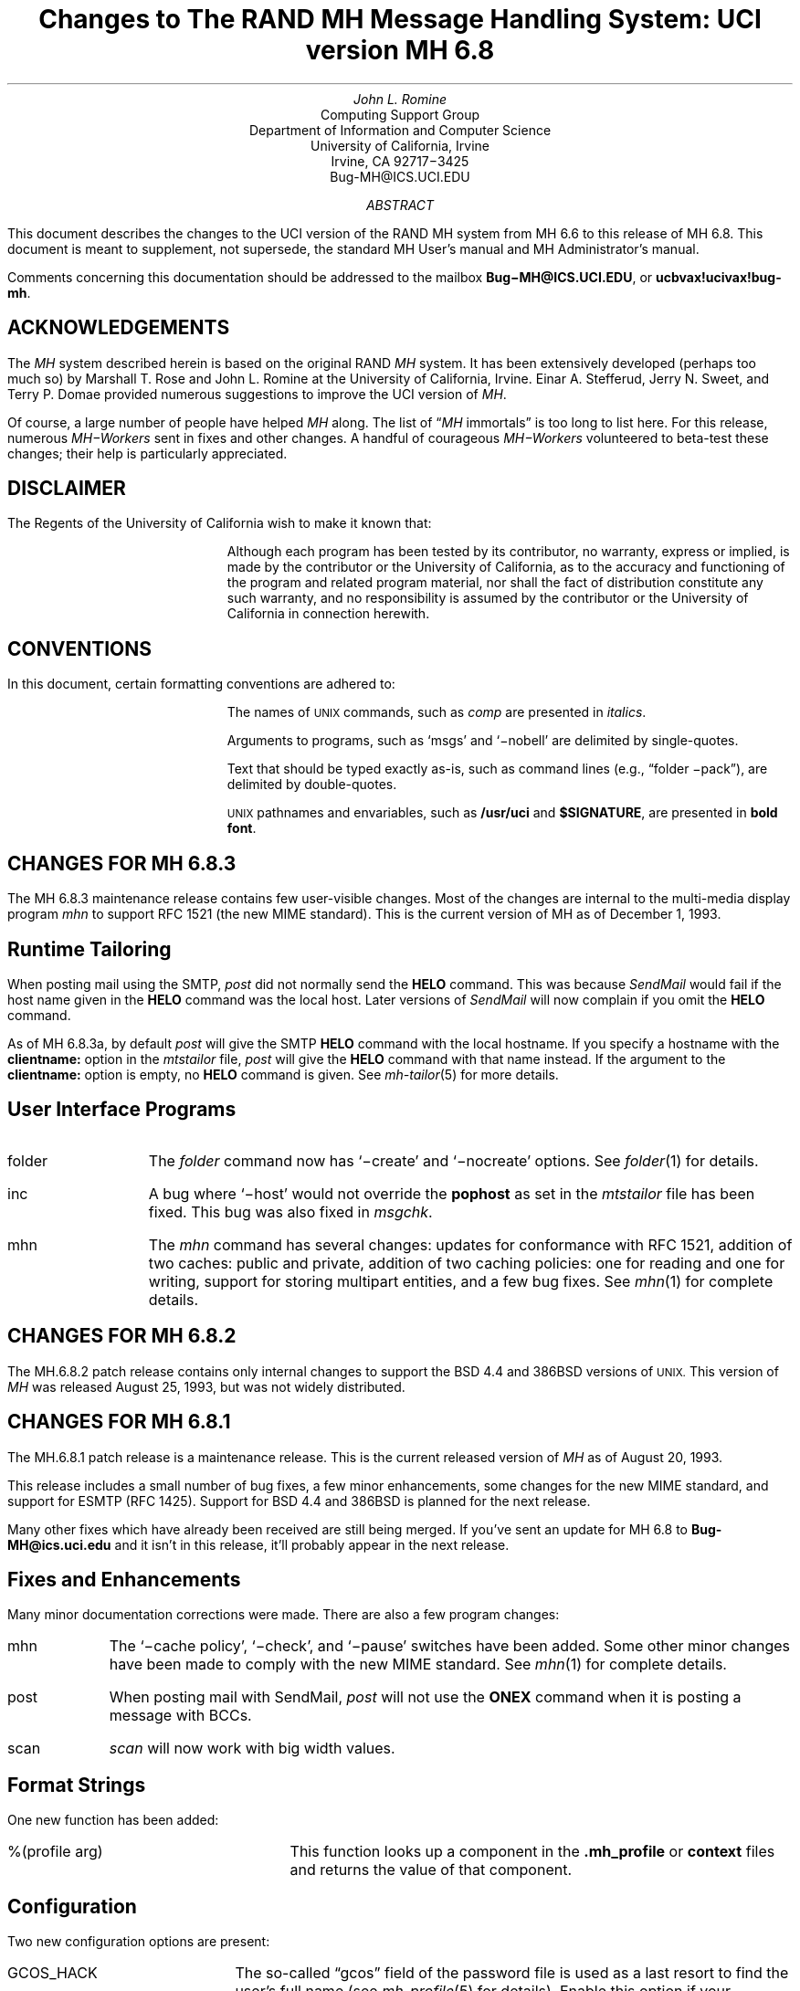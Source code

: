 .\" @(#)$Id: mh-changes.ms,v 1.29 1994/03/23 23:46:49 jromine Exp $
.\" Standard -ms macros
.\" with the following changes
.ds lq \\*Q
.ds rq \\*U
.\" remember to update date in text below
.DA "December 1, 1993"
.if n \{\
.na
.\}
.nr PO 1i
.po 1i
.\" .EH ''Changes to MH 6.7'%'
.\" .OH ''Changes to MH 6.7'%'
.ds LH Changes to MH 6.8
.ds CH
.ds RH %
.TL
Changes to
.br
The RAND MH Message Handling System:
.br
UCI version MH 6.8
.AU
John L. Romine
.AI
Computing Support Group
Department of Information and Computer Science
University of California, Irvine
Irvine, CA  92717\-3425
Bug-MH@ICS.UCI.EDU
.AB
.PP
This document describes the changes to the
UCI version of the RAND MH system from MH 6.6
to this release of MH 6.8.
This document is meant to supplement,
not supersede,
the standard MH User's manual and MH Administrator's manual.
.PP
Comments concerning this documentation should be addressed to the
mailbox \fBBug\-MH@ICS.UCI.EDU\fP, or \fBucbvax!ucivax!bug-mh\fP.
.AE
.SH
ACKNOWLEDGEMENTS
.LP
The \fIMH\fP system described herein is
based on the original RAND \fIMH\fP system.
It has been extensively developed (perhaps too much so) by Marshall T. Rose
and John L. Romine at the University of California, Irvine.
Einar A. Stefferud, Jerry N. Sweet,
and Terry P. Domae provided numerous suggestions
to improve the UCI version of \fIMH\fP.
.PP
Of course,
a large number of people have helped \fIMH\fP along.
The list of \*(lq\fIMH\fP immortals\*(rq is too long to list here.
For this release, numerous \fIMH\-Workers\fP sent in fixes and other
changes.  A handful of courageous \fIMH\-Workers\fP volunteered
to beta-test these changes; their help is particularly appreciated.
.KS
.SH
DISCLAIMER
.LP
The Regents of the University of California wish to make it known that:
.QP
Although each program has been tested by its contributor,
no warranty, express or implied,
is made by the contributor or the University of California,
as to the accuracy and functioning of the program
and related program material,
nor shall the fact of distribution constitute any such warranty,
and no responsibility is assumed by the contributor
or the University of California in connection herewith.
.KE
.KS
.SH
CONVENTIONS
.LP
In this document,
certain formatting conventions are adhered to:
.IP
The names of
\s-2UNIX\s+2
commands, such as \fIcomp\fP
are presented in \fIitalics\fP.
.IP
Arguments to programs, such as `msgs' and `\-nobell' are
delimited by single-quotes.
.IP
Text that should be typed exactly as-is, such as 
command lines (e.g., \*(lqfolder \-pack\*(rq),
are delimited by double-quotes.
.IP
\s-2UNIX\s+2
pathnames and envariables,
such as \fB/usr/uci\fP and \fB$SIGNATURE\fP,
are presented in \fBbold font\fP.
.KE
.ds LH Changes for MH 6.8.3
.bp
.SH 
CHANGES FOR MH 6.8.3
.LP
The MH 6.8.3 maintenance release contains few user-visible
changes.  Most of the changes are internal to the
multi-media display program \fImhn\fP to support
RFC 1521 (the new MIME standard).
This is the current version of MH as of December 1, 1993.
.SH 
Runtime Tailoring
.LP
When posting mail using the SMTP,
\fIpost\fP did not normally send the \fBHELO\fP command.  
This was because \fISendMail\fP would fail
if the host name given in the \fBHELO\fP command was the local host.
Later versions
of \fISendMail\fP will now complain if you omit the \fBHELO\fP
command.
.PP
As of MH 6.8.3a,
by default
\fIpost\fP will give the SMTP \fBHELO\fP command with
the local hostname.
If you specify a hostname with the \fBclientname:\fP option
in the \fImtstailor\fP file,
\fIpost\fP will give the \fBHELO\fP command with that name instead.
If the argument to the \fBclientname:\fP option is empty,
no \fBHELO\fP command is given.
See \fImh-tailor\fP\|(5) for more details.
.SH
User Interface Programs
.IP folder \w'msgchk'u+2n
The \fIfolder\fP command now has `\-create' and `\-nocreate'
options.  See \fIfolder\fP\|(1) for details.
.IP inc
A bug where `\-host' would not override the \fBpophost\fP
as set in the \fImtstailor\fP file has been fixed.
This bug was also fixed in \fImsgchk\fP.
.IP mhn
The \fImhn\fP command has several changes:
updates for conformance with RFC 1521,
addition of two caches: public and private,
addition of two caching policies: one for reading and one for writing,
support for storing multipart entities, and
a few bug fixes.  See \fImhn\fP\|(1) for complete details.
.SH
CHANGES FOR MH 6.8.2
.LP
The MH.6.8.2 patch release contains only
internal changes to support the BSD 4.4
and 386BSD versions of 
.SM
UNIX.
.NL
This version of \fIMH\fP 
was released August 25, 1993, but was not widely distributed.
.SH
CHANGES FOR MH 6.8.1
.LP
The MH.6.8.1 patch release is a maintenance
release.
This is the current released version of \fIMH\fP
as of August 20, 1993.
.PP
This release includes a small number
of bug fixes, a few minor enhancements, some changes
for the new MIME standard, and support for ESMTP (RFC 1425).
Support for BSD 4.4 and 386BSD is planned for the next
release.
.PP
Many other fixes which have already been received
are still being merged.
If you've sent an update for MH 6.8 to \fBBug-MH@ics.uci.edu\fP
and it isn't in this release,
it'll probably appear in the next release.
.SH
Fixes and Enhancements
.LP
Many minor documentation corrections were made.
There are also a few program changes:
.IP mhn \w'post'u+2n
The `\-cache\0policy', `\-\[no\]check', and `\-\[no\]pause'
switches have been added.   Some other minor changes have
been made to comply with the new MIME standard.
See \fImhn\fP\|(1) for complete details.
.IP post 
When posting mail with SendMail, \fIpost\fP will
not use the \fBONEX\fP command when it is posting 
a message with BCCs.
.IP scan
\fIscan\fP will now work with big width values.
.SH 
Format Strings
.LP
One new function has been added:
.IP "%(profile arg)" \w'XXprofileXargX'u+2n
This function looks up a component in the 
\fB\&.mh\(ruprofile\fR or \fBcontext\fP files
and returns the value of that component.
.SH
Configuration
.LP
Two new configuration options are present:
.IP GCOS_HACK \w'NORUSERPASS'u+2n
The so-called \*(lqgcos\*(rq field of the password file is 
used as a last resort
to find the user's full name (see \fImh-profile\fP\|(5) for details).
Enable this option
if your \fIpasswd\fP\|(5) man page notes that the `&'
character in the \*(lqgcos\*(rq field stands for the login name.
.IP NORUSERPASS
Tells \fIMH\fR that your system doesn't have the
\fIruserpass\fP\|(3) routine;
\fIMH\fR will include its own copy of this
routine in its library.
.ds LH Changes for MH 6.8
.bp
.ds CF December 14, 1992
.SH
CHANGES FOR MH 6.8
.LP
This is the current released version of \fIMH\fP
as of December 14, 1992.  This release includes a number
of bug fixes and internal changes to make the code more
portable.
Two new authentication methods are provided for the POP,
and support for SVR4 shared libraries is complete.
.PP
The major user-visible change in this release is the incorporation
of support for multi-media mail as specified by the
Multi-purpose Internet Mail Extensions (\fBMIME\fP)
RFC\ 1341.
This allows you to include things like audio,
graphics, and the like, in your mail messages.
A new command, \fImhn\fP, 
has been provided to support \fBMIME\fP and
a detailed man page is provided in \fImhn\fP\|(1).
.SH
Documentation
.LP
The documentation has some general improvements, and
the \fBREAD-ME\fP document has been re-organized
to help \fIMH\fP administrators find the appropriate
configuration options for their system.
The \fBMakefile\fPs in the \fBpapers/\fP hierarchy have
been changed to invoke \fITeX\fP as
\*(lqtex\*(rq (instead of \*(lqtex82\*(rq).
.LP
The following new man pages are also available:
.IP \fImhn\fP\|(1) \w'\fIpopauth\fP\|(8)'u+2n
\fImhn\fP helps the user process multi-media mail.
.IP \fImhparam\fP\|(1)
\fImhparam\fP lets the user extract information from 
the \fIMH\fP profile.
.IP \fIpopauth\fP\|(8)
the APOP database administration program (see below).
.IP \fIpopi\fP\|(1)
the POP initiator (see below).
.IP \fIslocal\fP\|(1)
fully documents \fIslocal\fP.  The \fImhook\fP(1) man page now
documents only the \fIMH\fP receive-mail hooks.
.SH
Internal Changes
.LP
The \fIMH\fP source code is in the process of being
cleaned up to make pedantic ANSI C compilers happy.
Occurrences of \*(lqNULL\*(rq have been replaced by
\*(lq0\*(rq where appropriate.
Extra tokens after \*(lq#else\*(rq and \*(lq#endif\*(rq
have been put inside comments (this is still in progress).
The code should now compile cleanly on many more systems,
specifically, more variants of SVR4.
.PP
The version of \fBtws/dtimep.c\fP which was included in 
MH 6.7.2 was incompatible with the \fIlex\fP library
on some systems, and has been removed.
.PP
A bug in the handling of blind lists inside alias
files has been fixed.
.KS
.SH
Post Office Protocol
.LP
There were three new options added to the POP.
.IP APOP \w'APOP'u+2n
This option indicates that the POP daemon will
support the non-standard \fBAPOP\fP command which
provides a challenge-based authentication system using
the \fBMD5\fP message digest algorithm.
.IP
This option also causes the
\fIpopauth\fP program to be installed, which
allows the administrator to manipulate the \fBAPOP\fP
authorization database.
.KE
.IP KPOP
Support for KERBEROS with POP.
This code builds
\fIpopd\fP, \fIinc\fP and \fImsgchk\fP to support only the 
\*(lqkpop\*(rq protocol.
This code is still expiremental, but is available for 
those sites wishing to test it.
.IP MPOP
This option indicates that the POP daemon will
support the non-standard
\fBXTND SCAN\fP command which provides performance
enhancements when using the POP over low-speed connections.
.IP
This option also causes an interactive POP
client program, \fIpopi\fP, to be compiled and installed.
A man page for the \fIpopi\fP program is also provided.
This option requires the configuration to
have \*(lqbboards: pop\*(rq.
.LP
The APOP and MPOP non-standard POP
facilities are documented in
\fIThe Internet Message\fR (ISBN 0\-13\-092941\-7),
a book by Marshall T. Rose.
For more details, see \fBsupport/pop/pop-more.txt\fR
and the \fIAdministrator's Guide\fP.
The APOP option peacefully co-exists with the standard POP,
KPOP completely replaces the standard POP, and
MPOP requires \*(lqbboards: pop\*(rq.
.SH
File Locking
.LP
The file locking code has been cleaned up to support
three kinds of kernel-level file locking.  As appropriate
for your system, include the
LOCKF, FCNTL or FLOCK option.  For more
details, see \fImh-tailor\fP\|(5).
.SH
.KS
Configuration Directives
.LP
A number of new configuration directives have been added
or changed.  The full details are given in the \fBREAD-ME\fP.
.IP cp: \w'MAILGROUP'u+2n
The command used to install new files if not \*(lqcp\*(rq.
.IP ln:
The command used to link files together in the source tree
if not \*(lqln\*(rq.
.IP mts:
Full support for ZMAILER has been added.
.IP popdir:
The directory where \fIpopd\fP will be installed if not \fB/usr/etc\fP.
.IP regtest:
Set to \*(lqon\*(rq to prevent the hostname and compile
date from being included in \fIMH\fP binaries.
.IP sharedlib:
You may now specify \*(lqsun4\*(rq or \*(lqsys5\*(rq 
(for SVR4) shared libraries.
.IP signal:
Specifies the base type of the function returned by \fIsignal\fP\|().
This was previously defined with \*(lqoptions TYPESIG\*(rq.
.KE
.LP
Several `-D' options to \fIcc\fP have been added or changed:
.IP APOP \w'MAILGROUP'u+2n
Authenticated POP (see above).
.IP AUX 
Support for A/UX systems.
.IP DBMPWD
The DBM option has been renamed DBMPWD.
.IP HESIOD
Support for the HESIOD name server.
.IP KPOP
KERBEROS POP (see above).
.IP LOCALE
Support for local characters sets; uses the \fIsetlocal\fP\|() function.
.IP MAILGROUP
Makes \fIinc\fP set-group-id.
You may need this option if your \fB/usr/spool/mail\fP
is not world-writeable.
.IP MIME
Multi-media mail.
.IP MPOP
Mobile POP (see above).
.IP MSGID
Enables \fIslocal\fP to detect and surpress duplicate messages.
.IP OSF1
Support for DEC OSF1 systems.  May be incomplete.
.IP RENAME
Include this option if your system has a \fIrename\fP\|()
system call.
.IP SVR4
Support for System 5 Release 4 or newer systems.
.IP TYPESIG
This option has been dropped.  See `signal' above.
.IP UNISTD
Include this option if your system has the include
file \fB<unistd.h>\fP.
.IP VSPRINTF
Include this option if your system has the \fIvsprintf\fP\|()
library routine; otherwise, \fI\(rudoprnt\fP\|() will be used.
.IP YEARMOD
Forces the \fImh-format\fP `year' function to
return 2-digit values.
Use this option during a brief transition period if 
you have local \fImh-format\fP files which need to
be converted to support 4-digit years.
.SH 
FUNCTIONAL CHANGES
.LP
In addition to the configuration changes mentioned above,
a number of functional changes have been made to the system.
Many programs have new features added and a few new 
programs have are provided.  
Each command's manual page gives
complete information about the its operation.
Here is a short summary of the changes.
.SH
MH Sequences
.LP
A larger number of user-defined sequences are available.
Previously, this number had been 10.
On 32-bit systems, 26 user-defined sequences are available.
.SH
Profile Components
.LP
\fIMH\fP programs will now complain if the 
\fB\&.mh\(ruprofile\fR does not end in a newline.
Also, one enhancement and one new profile component are provided:
.IP Aliasfile: \w'AliasfileX'u+2n
Multiple filenames may now be given.
.IP Inbox:
New; the default folder (for \fIinc\fP, etc.) if not \*(lqinbox\*(rq.
.KS
.SH
Format Strings
.LP
A few minor bugs were fixed in format string handling,
and a few new features were added.  See \fImh-format\fP\|(5)
for complete details.
.IP Addresses \w'Xxyearxdatexx'u+2n
An attempt is made to decipher X\&.400 RFC\ 987-style addresses.
.IP Comments
Comments may be added to \fImh-format\fP files; a comment
begins with the 2-character sequence \*(lq%;\*(rq,
and ends with an un-escaped newline.
.IP "%(modulo n)"
The `modulo' function escape has been added.
.IP %(year{date})
The date parser has been enhanced to understand more
illegal date formats; `year' now returns a 4-digit number.
.KE
.SH
User Interface Programs
.LP
A number of \fIMH\fP commands have minor changes:
.IP ali \w'packmbox'u+2n
The output with `\-user\0\-list' was
changed to match the output with `\-nouser\0\-list'.
.IP burst
Will no longer drop the last message of a digest.
.IP inc
Accepts the `\-apop' switch for authenticated POP (see above);
will attempt to detect write
errors (e.g., no space left on device) when incorporating mail;
no longer replaces newline characters with NULLs.
.IP folder
The `\-noprint' option was broken and has been dropped.
.IP forw
Supports `\-mime' to use MIME-style multi-part messages.
.IP mhl
Will no longer put an extra space at the end of the
`%{text}' in a formatfield.
.IP mhn
New; manipulates multi-media (MIME) messages; a detailed
man page is provided.
.IP mhparam
New; reads the \fIMH\fP profile (and context) 
and writes the values of the specified components on the
standard output; useful in programmatic constructs.
.IP msgchk
Supports `\-apop' (see above).
.IP packmbox
New; packs an \fIMH\fP folder into a UUCP-style mailbox.
.IP popi
New; a client-side POP initiator; available only if you
built \fIMH\fP with the MPOP option (see above).
.IP refile
A bug where the `rmmproc' did not remove all specified
message files has been fixed.
.IP scan
The `\-file' option is fully supported and will no longer
complain about empty folders.
.IP send
Supports `\-mime' and `\-split' to split large messages
into multiple partial messages using MIME.
.SH
Support Programs
.IP fmtdump \w'packmbox'u+2n
Can now read a format file, or a format string given
on the command line.
.IP popauth
New; manages the APOP authorization database (see above).
.IP sendmail
The \fIsendmail\fP replacement will be installed
only if your `mts' setting uses the `/smtp' option.
.IP slocal
A new man page for \fIslocal\fP is available;
the new `mbox' action is available to write a file
in \fIpackf\fP format;
a bug where extra `>' characters were written to MMDF-style
maildrops has been fixed; 
if compiled with the MSGID option, can detect and suppress
reception of duplicate messages.
.IP viamail
New; bundles a directory (like \fIshar\fP\|) and
sends it through multi-media mail.

.ds LH Changes for MH 6.7.2
.bp
.ds CF Feb 1, 1992
.SH
CHANGES FOR MH 6.7.2
.LP
The MH.6.7.2 patch release is a maintenance
release.
This is the
current released version of \fIMH\fP as of February 1, 1992.
.PP
This release now supports the NCR Tower running SYS5R4.
The WP changes installed in MH.6.7.0 have been removed.
.SH 
Shared Libraries
.LP
Support for SYS 5 shared libraries is in progress.
.PP
Support for Sun OS 4.0 shared libraries had been improved.
The \fIMH\fP library has been modified to move initialized
data into a data definition file.  The shared library will
now consist of a \fBlibmh.so\fP and \fBlibmh.sa\fP file.
The shared library version number will no longer track the
\fIMH\fP patch release number, and its numbering begins with
version `1.1' with this release.
.SH
Replacement SendMail
.LP
Since many standard system programs expect to post mail by 
invoking \fB/usr/lib/sendmail\fP,
a minimal replacement \fISendMail\fP is provided in 
this release.  This replacement is meant to be installed
on (e.g., diskless) client workstations which post mail
using SMTP, and do not run a message transport system.
It will call \fIpost\fP to post mail; be sure you have
configured \fIMH\fP with the `/smtp' mts option.
This sendmail replacement is installed in your 
\fIMH\fP etc directory, and you should link 
\fB/usr/lib/sendmail\fP
to it.
.KS
.SH
Format Strings
.LP
A manual page for the \fIfmtdump\fP format string disassembler
is supplied, and some new format functions were added:
.IP folder \w'%getenv'u+2n
In \fIscan\fP, this component escape
contains the name of the current folder.
It is not defined for other \fIMH\fP commands.
.IP getenv
This function escape returns the value of an environment variable.
.KE
.PP
There will be some additional changes in these routines in the
next patch release.
.KS
.SH
Other Bug Fixes and Enhancements
.LP
In addition to some other minor enhancements,
some bugs were fixed which in general were not user\-visible:
.IP "Blind lists" \w'datexparsing'u+2n
Users may now specify RFC822 address groups in their
alias files.  These groups are implemented by \fIMH\fP 
as blind lists.
.IP "date parsing"
A number of sites have brain-damaged versions of \fBlex\fP.
\fIMH\fP will now come with the date parser already run
through lex.
.IP mark
A bug dealing with \fImark\fP and the sequence named `cur'
is fixed.  This was previously a problem for mh-e users.
.IP MH.doc
The \fIMH\fP nroff version of the manual no longer contains
teletype escape sequences.
.IP scan
Can now handle headers as long as 512 bytes.
.IP Signals
\fIMH\fP programs will no longer catch the \fBHUP\fP
and \fBTERM\fP signals while waiting for a sub-process.
This was causing hung processes when your terminal line was
was dropped unexpectedly.
.IP Signature
If your signature is not defined, \fIMH\fP will 
use the value of the gecos field of your \fB/etc/passwd\fP
entry as your signature.
.IP "version.sh"
A bug in the \fBawk\fP script in \fBconfig/version.sh\fP 
was fixed.
.KE
.ds LH Changes for MH 6.7.1a
.bp
.ds CF January 25, 1991
.SH 
CHANGES FOR MH 6.7.1a
.LP
The MH.6.7.1a patch was made available 
on January 25, 1991 for limited distribution only.
(This release had some known bugs, and so was
not widely distributed.)
This release incorporates several new features
of particular note to users of sequences and format strings,
as well as some general documentation improvements.
There are a few minor enhancements and internal bug fixes also.
Complete documentation of these changes is given in
the individual manual pages, and the \fBREAD-ME\fP file.
.SH
Message Sequences
.LP
A new manual page, \fImh\-sequence\0\fP(5), has been added.
This manual page attempts to completely document the
syntax and semantics of \fIMH\fP message sequence specifications.
.PP
A powerful new feature is the ability to specify message
ranges with user-defined sequences.  The  specification
\*(lqname:n\*(rq may be used, and it designates up to the
first `n' messages (or  last  `n' messages  for  `-n')
which  are  elements  of the user-defined sequence `name'.
.PP
The message
specifications \*(lqname:next\*(rq and \*(lqname:prev\*(rq
may also be used, and they
designate the
next or previous message (relative to the current message)
which is an element of the user-defined sequence `name'.
The specifications
\*(lqname:first\*(rq and \*(lqname:last\*(rq are equivalent
to \*(lqname:1\*(rq and \*(lqname:\-1\*(rq, respectively.
The specification \*(lqname:cur\*(rq is not allowed
(use just \*(lqcur\*(rq instead).
.PP
These specifications allow the user to step through
a sequence with a command like \*(lqshow name:next\*(rq.
.SH
Format Strings
.LP
\fIMH\fP format strings now support an if-then-elseif-else
clause (the `elseif' is new).  This will make
format strings with multi-case conditions somewhat less complex.
.PP
A new format function `addr' had been added.  This function
takes an address header name as its argument, and returns
a rendering of the address contained in that header
as \*(lquser@host\*(rq or \*(lqhost!user\*(rq.
.PP
Format widths now may be specified as a negative number.
This causes the output to be right-justified
within the format width.
.KS
.SH
Other Changes
.LP
Along with a few minor enhancements,
some bugs were fixed which in general were not user-visible:
.IP "fmtdump" \w'whatnow'u+2n
This new program 
produces an pseudo-language
representation of an \fIMH\fP format file, vaguely
reminiscent of assembly language.  While this output format
is not explicitly documented,
it can still be useful when debugging \fIMH\fP format files.
.IP "refile"
Now takes a `\-\[no\]rmmproc' switch.  This makes it
easier to avoid loops when your \*(lqrmmproc\*(rq calls \fIrefile\fP.
.IP "slocal"
A problem with the UUCP-style mailboxes,
the `RPATHS' configuration option,
and the \*(lqReturn-Path:\*(rq header was fixed.
.IP "sortm"
Will ensure that no messages are lost if it is interrupted.
.IP "whatnow"
Will now tell you where it is leaving the draft, when
interrupted in the initial edit.  Previously the draft 
was simply unlinked.
.KE
.KS
.SH
Compilation Options
.IP "LOCKF" \w'whatnow'u+2n
This option causes \fIMH\fP to use the \fBlockf()\fP
system call for locking (if available),
instead of \fBflock()\fP.
.KE
.ds LH Changes for MH 6.7.1
.bp
.ds CF December 14, 1990
.SH 
CHANGES FOR MH 6.7.1
.LP
The MH.6.7.1 patch release is a maintenance
release, and as such, provides few changes from 
the previous release.  This is the
current released version of \fIMH\fP as of December 14, 1990.
.SH
User-Visible Changes
.LP
The major change in this release is to the
POP daemon (popd).  In \fIMH\fP 6.7,
it was changed to be able to read both UUCP and
MMDF-style mailboxes.  This did not work as reported.  The
code has now been changed to parse MMDF-style mailboxes if
you are configuring MH to run with MMDF as your message
transport system.  Otherwise, UUCP-style mailboxes are
expected.
.PP
Since there are number of client programs available for
only the POP2 protocol instead of POP3, popd has been
updated to support both protocols.  This is a major
win.  If you are compiling
with POP turned on, add the `POP2' option to
your \fIMH\fP config file, and the POP daemon
will respond to POP2 or POP3 commands.  If you're using
POP, there's no reason not to include this option; it does
not affect the existing support for POP3.
.KS
.SH
Internal Changes
.LP
Some bugs were fixed which in general were not user-visible:
.IP "context" \w'replnnetcn'u+2n
Errors when writing out sequences are detected correctly.
.IP "inc"
No longer inserts extra blank lines into messages.
.IP "mh-format"
A nil pointer bug in the address parser was fixed.
.IP "repl, etc."
The malloc/free problem has been fixed.
.IP "rmf"
A spelling error in the `\-nointeractive' switch has been corrected.
.IP "rcvtty"
Will not print the message size if not available (i.e., zero).
.IP "send/post"
Illegal signatures (those containing unquoted "."s) will be quoted.
.KE
.ds LH Changes for MH 6.7.0
.bp
.ds CF April 12, 1990
.SH
GENERAL CHANGES FOR MH 6.7.0
.LP
The author is pleased to announce that there are very few
user\-visible
changes to \fIMH\fP 6.7 from the previous \fIMH\fP 6.6 distribution.
The majority of development was in the form of bug fixes and
slight enhancements.
In addition, this release is slightly faster than the
previous release.
With a few minor exceptions,
it is backward\-compatible with the previous release.
\fIMH\fP 6.7.0 is the current released version of \fIMH\fP
as of April 12, 1990.
.PP
The changes were made mainly to generalize the source code to
be compatible with a larger range of systems and compilers.
There were many small changes to add declarations for ANSI C compliance.
The System 5 support has been brought up to SYS5 R3, and there is
support for Sun OS 4.0.
.SH
User\-Visible Changes
.LP
Here a quick summary of the
changes that were made which are not backward\-compatible with the
previous release of \fIMH\fP:
.IP repl \w'sortm'u+2n
The `\-format' and `\-noformat' switches
have not been functional since \fIMH\fP 5, and have been removed.
Any users who have these switches in their \fB\&.mh\(ruprofile\fP,
will have to remove them.
.IP sortm
Previously, in most cases \fIsortm\fP would fill\-in any
gaps in the numbering of a folder, 
by renumbering the messages starting with `1'.
This will no longer occur; for this behavior,
use \*(lqfolder \-pack\*(rq.
.PP
.SH
Using Aliases
.LP
A new profile entry `Aliasfile:' has been added.  The
\fIali\fP\^, \fIsend\fP\^, and \fIwhom\fP programs will look for
this profile entry and treat it as they would an argument to
`\-alias'.
This should make it easier for novice \fIMH\fP users to begin
using aliases.
.PP
.SH
Reading Network News & BBoards
.LP
The UCI BBoards facility can read local BBoards, and if compiled
with the `bboards: pop' and `pop: on' options, can also read remote
BBoards using the Post Office Protocol (POP ver. 3).
With this release,
\fIMH\fP can instead be compiled to read the Network News
(i.e., USENET) using the Network News Transfer Protocol (NNTP).
.PP
This capability is enabled by compiling \fIMH\fP with
the `bboards: nntp' and `pop: on' options.
Unfortunately, reading remote BBoards via the POP and reading the Network
News via the NNTP are mutually exclusive options.
.PP
To support the NNTP,
a new module, \fBuip/pshsbr.c\fP, is compiled and loaded into
\fIbbc\fP and \fImsh\fP instead of \fBuip/popsbr.c\fP.
The default BBoard is changed from \*(lqsystem\*(rq to \*(lqgeneral\*(rq
for the NNTP.
.PP
When reading BBoards,
\fIbbc\fP will first look for local BBoards, and then contact the
NNTP server to read the Network News.  The location of the
NNTP server should be specified with the `nntphost:'
entry in the \fBmtstailor\fP file
(see the \fIMH\fP Administrator's Guide for details),
or may be specified on
the command line with the `\-host' switch.
.PP
.SH
Format Strings
.LP
The manual page \fImh\-format\fP\0(5) has
been rewritten to give a better explanation of how to write format strings,
and how they are interpreted by \fIMH\fP.
A line\-by\-line
description of the 
default \fIrepl\fP form file (\fBreplcomps\fP)
is now included in that manual page.
.PP
.KS
Some new format functions were added, and others were augmented:
.IP trim \w'date2local'u+2n
Strips any leading and trailing white\-space from the current string value.
.IP date2local
Will coerce the date to the local timezone.
.IP date2gmt
Will coerce the date to GMT.
.IP divide
Divides the current numeric value by its argument.
This could be useful for
building \fIscan\fP format strings which print large
message sizes in \*(lqKb\*(rq or \*(lqMb\*(rq.
.IP friendly
If the address field cannot be parsed,
this function will return the text of the address header,
instead of a null string.
.IP szone
A flag indicating whether the timezone was explicit
in the date string.
.KE
.SH
PROGRAM CHANGES
.LP
In addition to the general changes mentioned above,
many programs have specific new features added,
either by new switches or by expanded functionality.
Each command's manual page gives complete information about
its new options.  Here is a short summary.
.SH
User Interface Programs
.IP anno \w'prompter'u+2n
Accepts a `\-nodate' switch which inhibits the date annotation,
leaving only the body annotation.
.IP folder
When invoked with the `\-pack' switch
and the new `\-verbose' switch, \fIfolder\fP will
give information about the actions taken to renumber the folder.
.IP
On most systems, \fIfolder\fP can now create any non\-existing
parent folders of a new sub\-folder.
.IP forw
When making digests, \fIforw\fP\^
will put the issue and volume numbers
in addition to the digest list name, in the digest trailer.
.IP inc
Detects NFS write failures, and will
not zero your maildrop in that event.
.IP msh
Supports a variant of the new \fIsortm\fP\^.
.IP prompter
Considers a period on a line by itself to signify end\-of\-file
when the `\-doteof' switch is specified.
.IP repl
The `\-[no]format' switches
have not been used since \fIMH\fP 5 and have been deleted. \fIrepl\fP
will now find filter files in the \fIMH\fP library area.
.IP scan
With the `\-file msgbox' switch, \fIscan\fP\^
can list a \fIpackf\fP\|'d\-format file directly
(without using \fImsh\fP\^).
.IP
Lists messages in reverse order with the `\-reverse' switch.
This should be considered a bug.
.IP sortm
Now has the options:
`\-textfield field', `\-notextfield',
`\-limit days', and `\-nolimit'.
.IP
With these options, \fIsortm\fP can be instructed to sort a
folder based on the contents of an arbitrary header such
as \*(lqsubject\*(rq.
.IP
\fIsortm\fP minimizes renaming messages, and
will no longer arbitrarily pack folders; for this behavior,
use \*(lqfolder \-pack\*(rq.
.IP whatnow
Deletes the draft by renaming it with leading comma, instead
of unlinking it.
.SH
\fIMH\fP Support Programs
.LP
.KS
The following support programs also have changes or enhancements:
.IP mhl \w'rcvtty'u+2n
Will now accept a format string on any component, not just on
addresses and dates.
.KE
.IP popd
Will use \fIshadow\fP passwords if compiled with the
\fBSHADOW\fP option.  It can now also
read UUCP\-style maildrops directly.
.IP rcvtty
If given no arguments, \fIrcvtty\fP will produce a \fBscan\fP
listing as specified by a format string or file; a default
format string is used if one is not specified.
.IP
Before the listing is written to the users terminal, the
terminal's bell is rung and a newline is output.
The `\-nobell' and the `\-nonewline' options
inhibit these functions.
.IP
\fIrcvtty\fP will obey terminal write
notification set by \fImesg\fP.
With the `\-biff' switch, \fIrcvtty\fP will
also obey the mail notification status set by
\fIbiff\fP.  
.IP
On \fBBSD43\fP systems, as with \fIwrite\fP,
\fIrcvtty\fP will be installed set\-group\-id to the group \*(lqtty\*(rq.
.IP slocal
Understands UUCP\-style \*(lqFrom \*(rq lines and will write
output files using this format if appropriate.
Before invoking a delivery program, \fIslocal\fP will strip
such lines unless compiled with the \fBRPATHS\fP option,
in which case it will will convert such lines into
\*(lqReturn\-Path:\*(rq headers.
.IP
\fIslocal\fP has a new result code \*(lqN\*(rq,
for use in \fB.maildelivery\fP files.
With this result code,
\fIslocal\fP will
perform the action only if the message has not been delivered
and the previous action succeeded.  This allows for performing
an action only if multiple conditions are true.
.SH
DOCUMENTATION
.LP
Several of the older \fIMH\fP papers have been difficult to format
because they depended on an older version of
PhDTeX which was
not supplied.  These papers have been updated, and some TeX
library files are supplied in \fBpapers/doclib/\fP, so that
these papers may be generated on any system with TeX.
.PP
Many of the manual pages have been revised to include documentation
of new command options, and some have been expanded to give more detail.
All are now slightly reformatted at installation time
to make them more compatible with programs like \fImakewhatis\fP\^.
.PP
.SH
\fIMH\fP ADMINISTRATION
.LP
This section describes changes in configuring, compiling and
installing \fIMH\fP 6.7 and should not
be of interest to casual \fIMH\fP users.
The \fBREAD\-ME\fP file has been 
considerably revised and expanded to give more detail 
about the configuration and compilation options which
have been included in this release.  Some compilation options
have been removed, and many new options have been added.
.PP
All \fIMH\fP \fBMakefile\fPs have been updated to work around some
incompatibilities introduced in newer versions of \fImake\fP\^.
\fIMH\fP programs will no longer be installed with the sticky\-bit
turned on.
.PP
Reading this section not a substitute for carefully
reading the \fBREAD\-ME\fP file before attempting to compile \fIMH\fP
.PP
.KS
.SH
Bug Fixes
.LP
Some bugs were fixed which in general were not user\-visible:
.IP "address parser" \w'dynamicnmemory'u+2n
Fixed to allow use of the \*(lqAT\*(rq domain, and some
minor bugs were fixed pertaining to address groups.
.IP "date parser"
Improved to accept more forms of illegal dates.  Military
timezones were removed.
.IP "dynamic memory"
Many problems with corruption of the dynamic memory pool
have been fixed.
.IP locking
Will open files for write, if necessary to enable locking.
.IP "nil pointers"
All reported nil pointer problems have been fixed.
.IP replcomps
The \*(lqIn\-Reply\-To:\*(rq header had quotes added
around the date field to comply with RFC822.
.KE
.SH
White Pages
.LP
If \fIMH\fP is compiled with the \fBWP\fP option,
\fIsend\fP recognizes an address between \*(lq<<\*(rq and \*(lq>>\*(rq characters
such as:
.DS
To: << rose \-org psi >>
.DE
to be a name meaningful to a whitepages service.  In order to expand the
name, \fIsend\fP must be invoked interactively
(i.e., not from \fIpush\fP\^).  For each
name, \fIsend\fP will invoke a command called \fIfred\fP\^
in a special mode asking to expand the name.
.PP
To get a copy of the white pages service, contact wpp\-manager@psi.com.
.SH
Configuration Options
.LP
Some configuration options have been added or changed:
.IP cc \w'bbdelivery'u+2n
To specify an alternate C compiler.
.IP ccoptions
Defaults to `\-O'.
.IP bboards
May now be defined as \*(lqon\*(rq,
\*(lqoff\*(rq, \*(lqpop\*(rq, or \*(lqnntp\*(rq.
.IP bbdelivery
Determines whether the bboard delivery agent
and library files should be installed.
.IP lex
To specify an alternate version of \fIlex\fP\^.
.IP mailgroup
If defined, \fIinc\fP will be made set\-group\-id to this group.
.IP sharedlib
For \fBSUN40\fP systems; if \*(lqon\*(rq, makes \fBlibmh.a\fP
into a shared library.
.IP slibdir
The directory where the above shared library should be installed.
.IP sprintf
Set this to \*(lqint\*(rq if that's what your \fIsprintf\fP\0(3) library
routine returns.
.SH
Compilation Options
.LP
For different configurations,
several `\-D' options to \fIcc\fP have been added or changed:
.IP BERK \w'SENDMAILBUG'u+1n
This disables the address and date parsing routines.  If you
want to do much with \fImh\-format\fP\0(5), don't enable this.
.IP BSD43
Will make \fIrcvtty\fP set\-group\-id to the group \*(lqtty\*(rq.
.IP DBM
For sites with a dbm\-style password file (such as with Yellow
Pages), \fIMH\fP will not read the entire passwd file into a cache.
At one site that runs YP on a large passwd file, using this
showed a 6:1 performance improvement.
.IP NETWORK
This option has been deleted.  See \fBSOCKETS\fP.
.IP NOIOCTLH
Tells \fIMH\fP not to include the file \fBsys/ioctl.h\fP.  Use this
if this file is not present on your system.
.IP NTOHLSWAP
On systems with TCP/IP networking,
\fImsh\fP will try to use the \fBntohl()\fP macro from the
file \fBnetinet/in.h\fP to byte\-swap the binary map files
it writes.
.IP SENDMAILBUG
Some versions of \fIsendmail\fP return a \fB451\fP (failure) reply code
when they don't mean to indicate failure.  This option considers
that code to be equivalent to \fB250\fP (OK).
.IP SHADOW
Causes \fIpopd\fP to read the file \fB/etc/shadow\fP for
encrypted passwords instead of \fB/etc/passwd\fP.  Use this if you
have a shadow password file (such as on newer versions of SYSTEM 5).
.IP SOCKETS
Enable this if you are on a non\-BSD system with a
socket interface for TCP/IP networking compatible with 4.2BSD
.SM
UNIX.
.NL
.IP SUN40
Use on Suns running Sun OS 4.0 and later.
.IP SYS5
This option has been updated to refer to SYS5 R3 and later systems.
.IP SYS5DIR
Use this if your system uses \*(lqstruct dirent\*(rq instead of
\*(lqstruct direct\*(rq.  This should be true for systems based
on SYS5 R3 and later.
.IP TYPESIG
Defines the base type for the \fIsignal\fP system call.  This
defaults to \*(lqint\*(rq, but should be defined as \*(lqvoid\*(rq
if appropriate for your system.
.IP WP
Enables support for the White Pages service.
.SH
Installation
.LP
\fIMH\fP will now
explicitly set the protection mode on every file it installs.
.PP
Previously any existing file installed by \fIMH\fP
would be backed up into
the source tree, and then overwritten.
Now, a few system\-dependent files will not be overwritten, and your
changes will have to be merged in by hand.
See the \fBREAD\-ME\fP file for more details.
